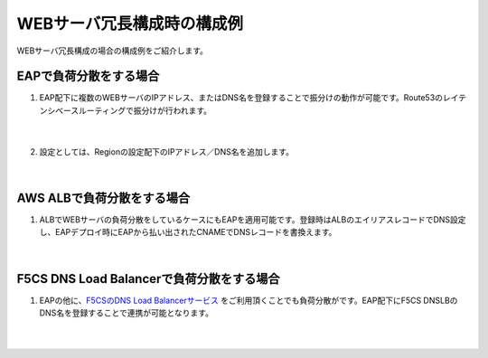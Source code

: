 WEBサーバ冗長構成時の構成例
=================================================

WEBサーバ冗長構成の場合の構成例をご紹介します。

EAPで負荷分散をする場合
---------------

#. EAP配下に複数のWEBサーバのIPアドレス、またはDNS名を登録することで振分けの動作が可能です。Route53のレイテンシベースルーティングで振分けが行われます。

    .. image:: images/mod10-1.png
    |  
#. 設定としては、Regionの設定配下のIPアドレス／DNS名を追加します。

    .. image:: images/mod10-2.png
    |  

AWS ALBで負荷分散をする場合
---------------

#. ALBでWEBサーバの負荷分散をしているケースにもEAPを適用可能です。登録時はALBのエイリアスレコードでDNS設定し、EAPデプロイ時にEAPから払い出されたCNAMEでDNSレコードを書換えます。

    .. image:: images/mod10-3.png
    |  

F5CS DNS Load Balancerで負荷分散をする場合
---------------

#. EAPの他に、`F5CSのDNS Load Balancerサービス <https://clouddocs.f5.com/cloud-services/latest/f5-cloud-services-GSLB-About.html>`__ をご利用頂くことでも負荷分散がです。EAP配下にF5CS DNSLBのDNS名を登録することで連携が可能となります。

    .. image:: images/mod10-4.png
    |  

